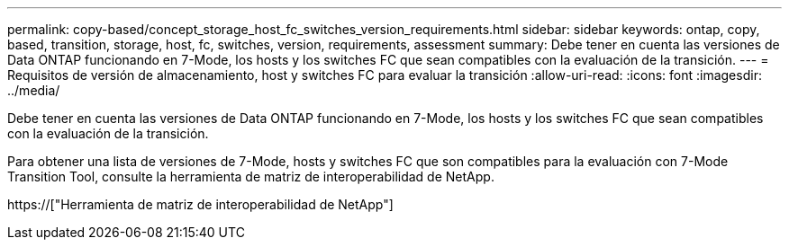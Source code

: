 ---
permalink: copy-based/concept_storage_host_fc_switches_version_requirements.html 
sidebar: sidebar 
keywords: ontap, copy, based, transition, storage, host, fc, switches, version, requirements, assessment 
summary: Debe tener en cuenta las versiones de Data ONTAP funcionando en 7-Mode, los hosts y los switches FC que sean compatibles con la evaluación de la transición. 
---
= Requisitos de versión de almacenamiento, host y switches FC para evaluar la transición
:allow-uri-read: 
:icons: font
:imagesdir: ../media/


[role="lead"]
Debe tener en cuenta las versiones de Data ONTAP funcionando en 7-Mode, los hosts y los switches FC que sean compatibles con la evaluación de la transición.

Para obtener una lista de versiones de 7-Mode, hosts y switches FC que son compatibles para la evaluación con 7-Mode Transition Tool, consulte la herramienta de matriz de interoperabilidad de NetApp.

https://["Herramienta de matriz de interoperabilidad de NetApp"]
